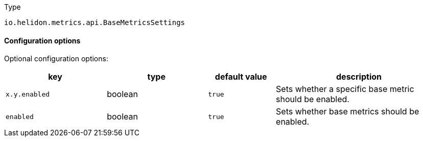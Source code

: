 ///////////////////////////////////////////////////////////////////////////////

    Copyright (c) 2022 Oracle and/or its affiliates.

    Licensed under the Apache License, Version 2.0 (the "License");
    you may not use this file except in compliance with the License.
    You may obtain a copy of the License at

        http://www.apache.org/licenses/LICENSE-2.0

    Unless required by applicable law or agreed to in writing, software
    distributed under the License is distributed on an "AS IS" BASIS,
    WITHOUT WARRANTIES OR CONDITIONS OF ANY KIND, either express or implied.
    See the License for the specific language governing permissions and
    limitations under the License.

///////////////////////////////////////////////////////////////////////////////

:description: Configuration of io.helidon.metrics.api.BaseMetricsSettings
:keywords: helidon, config, io.helidon.metrics.api.BaseMetricsSettings
:basic-table-intro: The table below lists the configuration keys that configure io.helidon.metrics.api.BaseMetricsSettings

[source,text]
.Type
----
io.helidon.metrics.api.BaseMetricsSettings
----



==== Configuration options




Optional configuration options:
[cols="3,3,2,5"]

|===
|key |type |default value |description

|`x.y.enabled` |boolean |`true` |Sets whether a specific base metric should be enabled.
|`enabled` |boolean |`true` |Sets whether base metrics should be enabled.

|===
